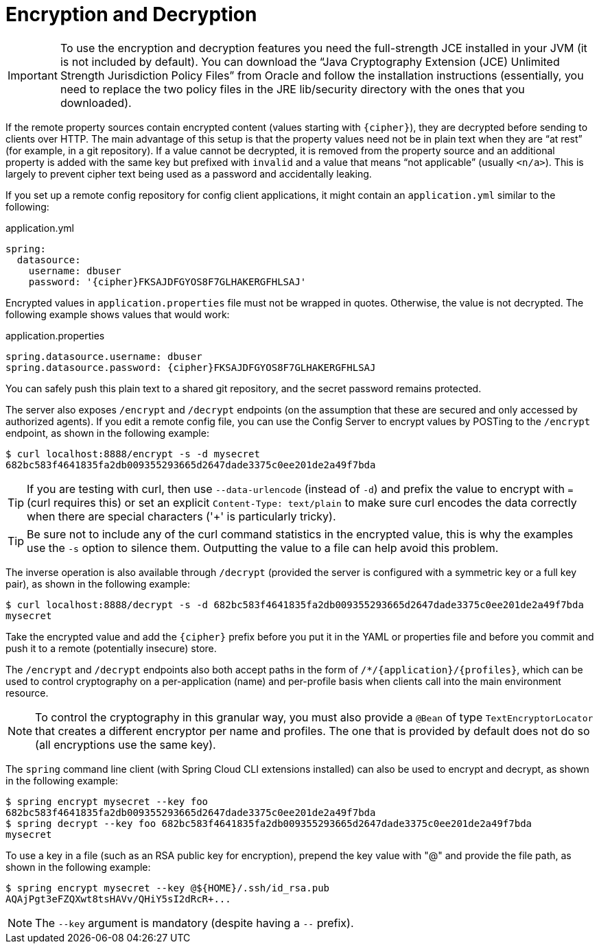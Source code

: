 [[encryption-and-decryption]]
= Encryption and Decryption

IMPORTANT: To use the encryption and decryption features you need the full-strength JCE installed in your JVM (it is not included by default).
You can download the "`Java Cryptography Extension (JCE) Unlimited Strength Jurisdiction Policy Files`" from Oracle and follow the installation instructions (essentially, you need to replace the two policy files in the JRE lib/security directory with the ones that you downloaded).

If the remote property sources contain encrypted content (values starting with `\{cipher}`), they are decrypted before sending to clients over HTTP.
The main advantage of this setup is that the property values need not be in plain text when they are "`at rest`" (for example, in a git repository).
If a value cannot be decrypted, it is removed from the property source and an additional property is added with the same key but prefixed with `invalid` and a value that means "`not applicable`" (usually `<n/a>`).
This is largely to prevent cipher text being used as a password and accidentally leaking.

If you set up a remote config repository for config client applications, it might contain an `application.yml` similar to the following:

.application.yml
[source,yaml]
----
spring:
  datasource:
    username: dbuser
    password: '{cipher}FKSAJDFGYOS8F7GLHAKERGFHLSAJ'
----

Encrypted values in `application.properties` file must not be wrapped in quotes. Otherwise, the value is not decrypted. The following example shows values that would work:

.application.properties
----
spring.datasource.username: dbuser
spring.datasource.password: {cipher}FKSAJDFGYOS8F7GLHAKERGFHLSAJ
----

You can safely push this plain text to a shared git repository, and the secret password remains protected.

The server also exposes `/encrypt` and `/decrypt` endpoints (on the assumption that these are secured and only accessed by authorized agents).
If you edit a remote config file, you can use the Config Server to encrypt values by POSTing to the `/encrypt` endpoint, as shown in the following example:

----
$ curl localhost:8888/encrypt -s -d mysecret
682bc583f4641835fa2db009355293665d2647dade3375c0ee201de2a49f7bda
----

TIP: If you are testing with curl, then use `--data-urlencode` (instead of `-d`) and prefix the value to encrypt with `=` (curl requires this) or set an explicit `Content-Type: text/plain` to make sure curl encodes the data correctly when there are special characters ('+' is particularly tricky).

TIP: Be sure not to include any of the curl command statistics in the encrypted value, this is why the examples use the `-s` option to silence them. Outputting the value to a file can help avoid this problem.

The inverse operation is also available through `/decrypt` (provided the server is
configured with a symmetric key or a full key pair), as shown in the following example:

----
$ curl localhost:8888/decrypt -s -d 682bc583f4641835fa2db009355293665d2647dade3375c0ee201de2a49f7bda
mysecret
----

Take the encrypted value and add the `\{cipher}` prefix before you put it in the YAML or properties file and before you commit and push it to a remote (potentially insecure) store.

The `/encrypt` and `/decrypt` endpoints also both accept paths in the form of `/*/\{application}/\{profiles}`, which can be used to control cryptography on a per-application (name) and per-profile basis when clients call into the main environment resource.

NOTE: To control the cryptography in this granular way, you must also provide a `@Bean` of type `TextEncryptorLocator` that creates a different encryptor per name and profiles.
The one that is provided by default does not do so (all encryptions use the same key).

The `spring` command line client (with Spring Cloud CLI extensions
installed) can also be used to encrypt and decrypt, as shown in the following example:

----
$ spring encrypt mysecret --key foo
682bc583f4641835fa2db009355293665d2647dade3375c0ee201de2a49f7bda
$ spring decrypt --key foo 682bc583f4641835fa2db009355293665d2647dade3375c0ee201de2a49f7bda
mysecret
----

To use a key in a file (such as an RSA public key for encryption), prepend
the key value with "@" and provide the file path, as shown in the following example:

----
$ spring encrypt mysecret --key @${HOME}/.ssh/id_rsa.pub
AQAjPgt3eFZQXwt8tsHAVv/QHiY5sI2dRcR+...
----

NOTE: The `--key` argument is mandatory (despite having a `--` prefix).


